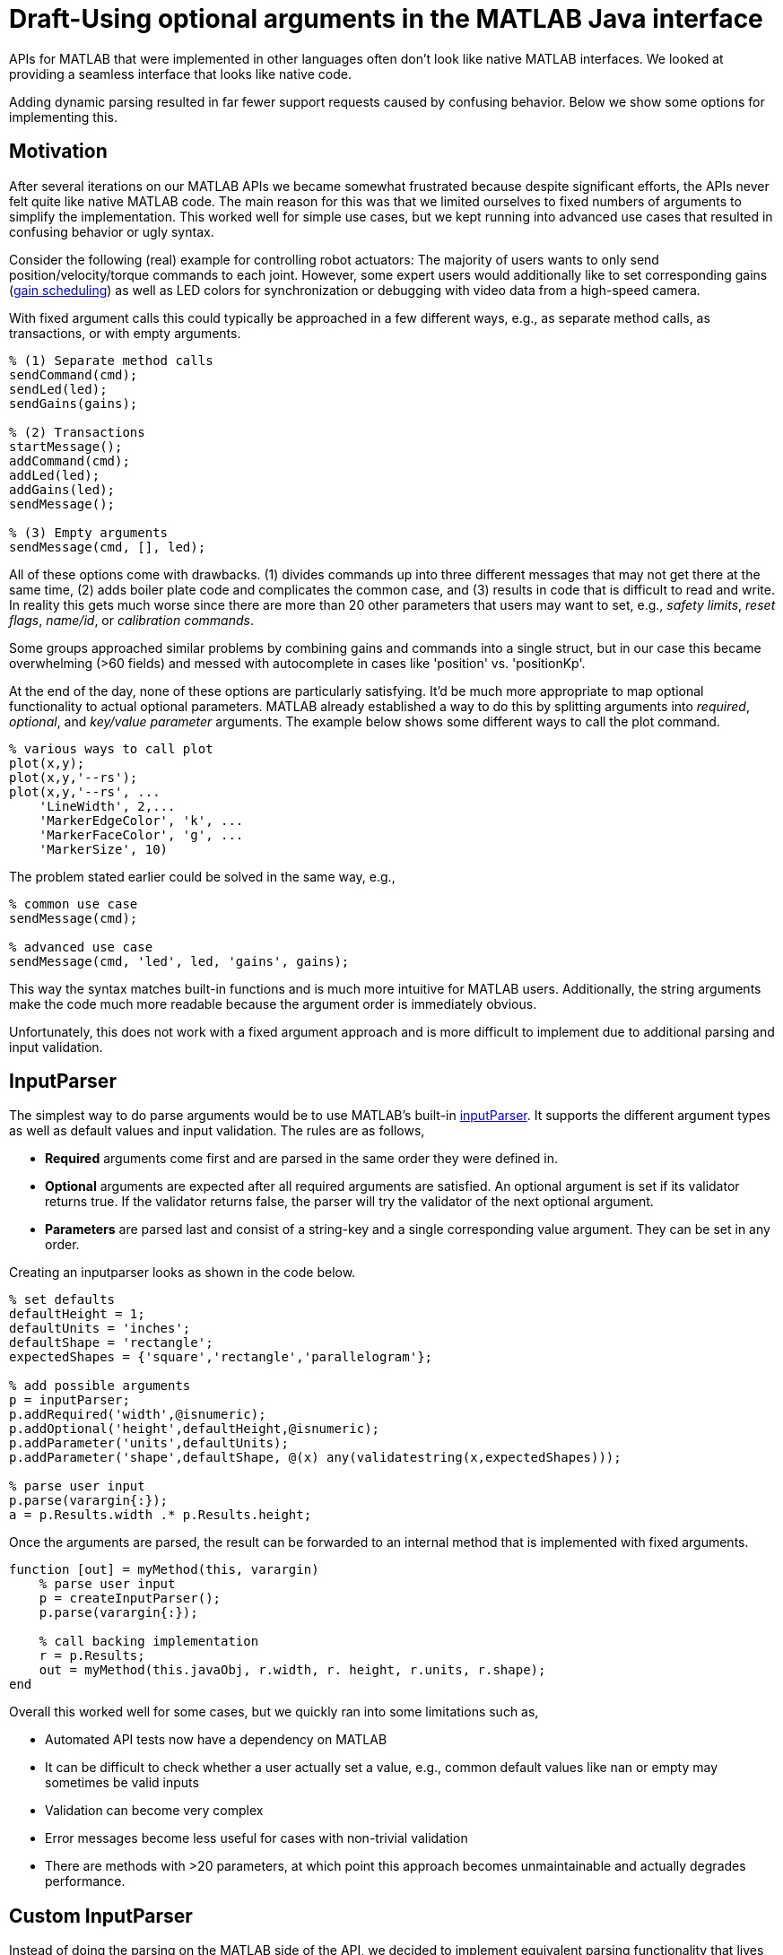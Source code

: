 = Draft-Using optional arguments in the MATLAB Java interface
:published_at: 2017-01-25
:hp-tags: MATLAB, Java
:imagesdir: ../images
:source-highlighter: none

++++
<link rel="stylesheet" href="https://cdn.rawgit.com/ennerf/ennerf.github.io/master/resources/highlight.js/9.9.0/styles/matlab.css">
<script src="https://cdnjs.cloudflare.com/ajax/libs/highlight.js/9.9.0/highlight.min.js"></script>
<script src="http://cdnjs.cloudflare.com/ajax/libs/highlight.js/9.9.0/languages/matlab.min.js"></script>
<script>hljs.initHighlightingOnLoad()</script>
++++

APIs for MATLAB that were implemented in other languages often don't look like native MATLAB interfaces. We looked at providing a seamless interface that looks like native code. 

Adding dynamic parsing resulted in far fewer support requests caused by confusing behavior. Below we show some options for implementing this.

== Motivation

After several iterations on our MATLAB APIs we became somewhat frustrated because despite significant efforts, the APIs never felt quite like native MATLAB code. The main reason for this was that we limited ourselves to fixed numbers of arguments to simplify the implementation. This worked well for simple use cases, but we kept running into advanced use cases that resulted in confusing behavior or ugly syntax. 

Consider the following (real) example for controlling robot actuators: The majority of users wants to only send position/velocity/torque commands to each joint. However, some expert users would additionally like to set corresponding gains (https://en.wikipedia.org/wiki/Gain_scheduling[gain scheduling]) as well as LED colors for synchronization or debugging with video data from a high-speed camera.

With fixed argument calls this could typically be approached in a few different ways, e.g., as separate method calls, as transactions, or with empty arguments.

[source,matlab]
----
% (1) Separate method calls
sendCommand(cmd);
sendLed(led);
sendGains(gains);

% (2) Transactions
startMessage();
addCommand(cmd);
addLed(led);
addGains(led);
sendMessage();

% (3) Empty arguments
sendMessage(cmd, [], led);
----

All of these options come with drawbacks. (1) divides commands up into three different messages that may not get there at the same time, (2) adds boiler plate code and complicates the common case, and (3) results in code that is difficult to read and write. In reality this gets much worse since there are more than 20 other parameters that users may want to set, e.g., _safety limits_,  _reset flags_, _name/id_, or _calibration commands_. 

Some groups approached similar problems by combining gains and commands into a single struct, but in our case this became overwhelming (>60 fields) and messed with autocomplete in cases like 'position' vs. 'positionKp'. 

At the end of the day, none of these options are particularly satisfying. It'd be much more appropriate to map optional functionality to actual optional parameters. MATLAB already established a way to do this by splitting arguments into _required_, _optional_, and _key/value parameter_ arguments. The example below shows some different ways to call the plot command.

[source,matlab]
----
% various ways to call plot
plot(x,y);
plot(x,y,'--rs');
plot(x,y,'--rs', ...
    'LineWidth', 2,...
    'MarkerEdgeColor', 'k', ...
    'MarkerFaceColor', 'g', ...
    'MarkerSize', 10)
----

The problem stated earlier could be solved in the same way, e.g.,

[source,matlab]
----
% common use case
sendMessage(cmd);

% advanced use case
sendMessage(cmd, 'led', led, 'gains', gains);
----

This way the syntax matches built-in functions and is much more intuitive for MATLAB users. Additionally, the string arguments make the code much more readable because the argument order is immediately obvious.

Unfortunately, this does not work with a fixed argument approach and is more difficult to implement due to additional parsing and input validation.

== InputParser

The simplest way to do parse arguments would be to use MATLAB's built-in https://www.mathworks.com/help/matlab/ref/inputparser-class.html[inputParser].  It supports the different argument types as well as default values and input validation. The rules are as follows,

* *Required* arguments come first and are parsed in the same order they were defined in.
* *Optional* arguments are expected after all required arguments are satisfied. An optional argument is set if its validator returns true. If the validator returns false, the parser will try the validator of the next optional argument.
* *Parameters* are parsed last and consist of a string-key and a single corresponding value argument. They can be set in any order.

Creating an inputparser looks as shown in the code below.

[source,matlab]
----
% set defaults
defaultHeight = 1;
defaultUnits = 'inches';
defaultShape = 'rectangle';
expectedShapes = {'square','rectangle','parallelogram'};

% add possible arguments
p = inputParser;
p.addRequired('width',@isnumeric);
p.addOptional('height',defaultHeight,@isnumeric);
p.addParameter('units',defaultUnits);
p.addParameter('shape',defaultShape, @(x) any(validatestring(x,expectedShapes)));

% parse user input
p.parse(varargin{:});
a = p.Results.width .* p.Results.height;
----

Once the arguments are parsed, the result can be forwarded to an internal method that is implemented with fixed arguments.

[source,matlab]
----
function [out] = myMethod(this, varargin)
    % parse user input
    p = createInputParser();
    p.parse(varargin{:});
    
    % call backing implementation
    r = p.Results;
    out = myMethod(this.javaObj, r.width, r. height, r.units, r.shape);
end
----

Overall this worked well for some cases, but we quickly ran into some limitations such as,

* Automated API tests now have a dependency on MATLAB
* It can be difficult to check whether a user actually set a value, e.g., common default values like nan or empty may sometimes be valid inputs
* Validation can become very complex
* Error messages become less useful for cases with non-trivial validation
* There are methods with >20 parameters, at which point this approach becomes unmaintainable and actually degrades performance.

== Custom InputParser

Instead of doing the parsing on the MATLAB side of the API, we decided to implement equivalent parsing functionality that lives entirely behind the Java barrier. 

=== varargin

In our attempt to replicate this functionality in Java, we immediately faced the first issue. The Java language has an equivalent of MATLAB's _varargin_ called _varargs_, which can accept zero or more arguments of the given type.

[source,Java]
----
public void varargsMethod(Object... args){}
----

Unfortunately MATLAB does not support this correctly and interprets _Object..._ the same as the non-varargs _Object_ and expects exactly one argument. However, the same functionality can still be supported by creating method overloads that gather input arguments.

[source,Java]
----
public final class JavaClass {

    public Object myMethod() {
        return myMethod0();
    }

    public Object myMethod(Object o0) {
        return myMethod0(o0);
    }

    public Object myMethod(Object o0, Object o1) {
        return myMethod0(o0, o1);
    }

    public Object myMethod(Object o0, Object o1, Object o2) {
        return myMethod0(o0, o1, o2);
    }

    public Object myMethod(Object o0, Object o1, Object o2, Object o3) {
        return myMethod0(o0, o1, o2, o3);
    }

    public Object myMethod(Object o0, Object o1, Object o2, Object o3, Object o4) {
        return myMethod0(o0, o1, o2, o3, o4);
    }

    private Object myMethod0(Object... args) {
        // parse arguments and implement functionality
        MyMethodParser p = MyMethodParser.parse(args);
        return args;
    }
    
}
----

Unfortunately, this quickly becomes unmaintainable for large APIs that have many methods where each can have many arguments. As a result we developed annotation processors that can automatically generate most of the boiler plate code necessary for interfacing with MATLAB.

[source,Java]
----
@MatlabMethod(maxArgs = 20)
public Object myMethod0(Object... args){
    // ...
}
----

As of this point we have not open sourced these annotation processors, but we may do so in the future.

////
* We need to support arbitrary number of arguments, but Java's varargs _Object..._ does not work

In Java _Object..._ means zero or more argument of the given type. MATLAB unfortunately interprets this equivalent to _Object_ and expects exactly one argument. We ended up working around this limitation by creating many overloads for every method.
////


== Type Conversions

////

The second issue we encountered was that 

* Parameters are all _Object_, so we loose any type conversion and need to support all possible combinations

The MATLAB-Java interface usually handles type conversion automatically to match the target method. This means that a Java method that expects a double will always see a double, no matter whether the actual input type used to be single or int16. However, if the method accepts _Object_, MATLAB converts to the closest matching data type, e.g., _single_ and _int8_ convert to _float_ and _byte_ respectively. 

////

The most extreme example we've so far encountered was a method to set the led color of our components. The goal was to support all representations of colors that MATLAB users are familiar with, and to allow convenient syntax for setting multiple colors at once.

Thus, for a single module it needs to support the following representations:

* Strings: 'red', 'blue', 'green', ...
* Shorthand: 'r', 'b', 'g', ...
* Array: [1 0 0], [0 1 0], [0 0 1], ...

Additionally, more than one module may be targeted in a single call, so it also needs to support the corresponding vector/matrix versions. MATLAB numbers can be practically any data type, so the parser needs to support all of the following Java types, as well as provide input validation with proper error checks.

[source,Java]
----
String, String[], 
byte[], short[], int[], long[], float[], double[], 
byte[][], short[][], int[][], long[][], float[][], double[][]
----